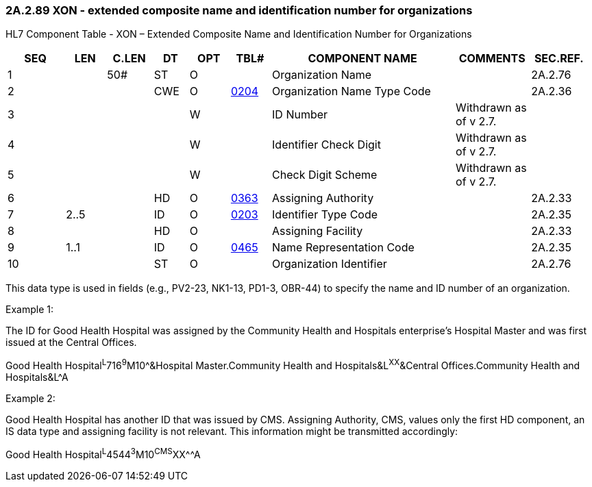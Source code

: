 === 2A.2.89 XON - extended composite name and identification number for organizations

HL7 Component Table - XON – Extended Composite Name and Identification Number for Organizations

[width="99%",cols="10%,7%,8%,6%,7%,7%,32%,13%,10%",options="header",]
|===
|SEQ |LEN |C.LEN |DT |OPT |TBL# |COMPONENT NAME |COMMENTS |SEC.REF.
|1 | |50# |ST |O | |Organization Name | |2A.2.76
|2 | | |CWE |O |file:///E:\V2\v2.9%20final%20Nov%20from%20Frank\V29_CH02C_Tables.docx#HL70204[0204] |Organization Name Type Code | |2A.2.36
|3 | | | |W | |ID Number |Withdrawn as of v 2.7. |
|4 | | | |W | |Identifier Check Digit |Withdrawn as of v 2.7. |
|5 | | | |W | |Check Digit Scheme |Withdrawn as of v 2.7. |
|6 | | |HD |O |file:///E:\V2\v2.9%20final%20Nov%20from%20Frank\V29_CH02C_Tables.docx#HL70363[0363] |Assigning Authority | |2A.2.33
|7 |2..5 | |ID |O |file:///E:\V2\v2.9%20final%20Nov%20from%20Frank\V29_CH02C_Tables.docx#HL70203[0203] |Identifier Type Code | |2A.2.35
|8 | | |HD |O | |Assigning Facility | |2A.2.33
|9 |1..1 | |ID |O |file:///E:\V2\v2.9%20final%20Nov%20from%20Frank\V29_CH02C_Tables.docx#HL70465[0465] |Name Representation Code | |2A.2.35
|10 | | |ST |O | |Organization Identifier | |2A.2.76
|===

This data type is used in fields (e.g., PV2-23, NK1-13, PD1-3, OBR-44) to specify the name and ID number of an organization.

Example 1:

The ID for Good Health Hospital was assigned by the Community Health and Hospitals enterprise’s Hospital Master and was first issued at the Central Offices.

Good Health Hospital^L^716^9^M10^&Hospital Master.Community Health and Hospitals&L^XX^&Central Offices.Community Health and Hospitals&L^A

Example 2:

Good Health Hospital has another ID that was issued by CMS. Assigning Authority, CMS, values only the first HD component, an IS data type and assigning facility is not relevant. This information might be transmitted accordingly:

Good Health Hospital^L^4544^3^M10^CMS^XX^^A

